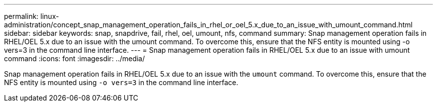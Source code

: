 ---
permalink: linux-administration/concept_snap_management_operation_fails_in_rhel_or_oel_5.x_due_to_an_issue_with_umount_command.html
sidebar: sidebar
keywords: snap, snapdrive, fail, rhel, oel, umount, nfs, command
summary: Snap management operation fails in RHEL/OEL 5.x due to an issue with the umount command. To overcome this, ensure that the NFS entity is mounted using -o vers=3 in the command line interface.
---
= Snap management operation fails in RHEL/OEL 5.x due to an issue with umount command
:icons: font
:imagesdir: ../media/

[.lead]
Snap management operation fails in RHEL/OEL 5.x due to an issue with the `umount` command. To overcome this, ensure that the NFS entity is mounted using `-o vers=3` in the command line interface.
